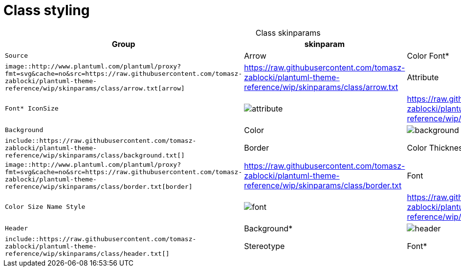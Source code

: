 = Class styling
:plantumlProxy: http://www.plantuml.com/plantuml/proxy?fmt=svg&cache=no&src
:rawRoot: https://raw.githubusercontent.com/tomasz-zablocki/plantuml-theme-reference/wip/skinparams/class
:umlroot: {plantumlProxy}={rawRoot}

[cols=".^1m,.^1m',^.^a,3a",options="header",caption=]
.Class skinparams
|===

| Group | skinparam | Diagram | Source

| Arrow
| Color
 Font*
| image::{umlroot}/arrow.txt[arrow]
| include::{rawRoot}/arrow.txt[]

| Attribute
| Font*
 IconSize
| image::{umlroot}/attribute.txt[attribute]
| include::{rawRoot}/attribute.txt[]

| Background
| Color
| image::{umlroot}/background.txt[background]
| include::{rawRoot}/background.txt[]

| Border
| Color
 Thickness
| image::{umlroot}/border.txt[border]
| include::{rawRoot}/border.txt[]

| Font
| Color
 Size
 Name
 Style
| image::{umlroot}/font.txt[font]
| include::{rawRoot}/font.txt[]

| Header
| Background*
| image::{umlroot}/header.txt[header]
| include::{rawRoot}/header.txt[]

| Stereotype
| Font*
| image::{umlroot}/stereotype.txt[stereotype]
| include::{rawRoot}/arrow.txt[]

|===


